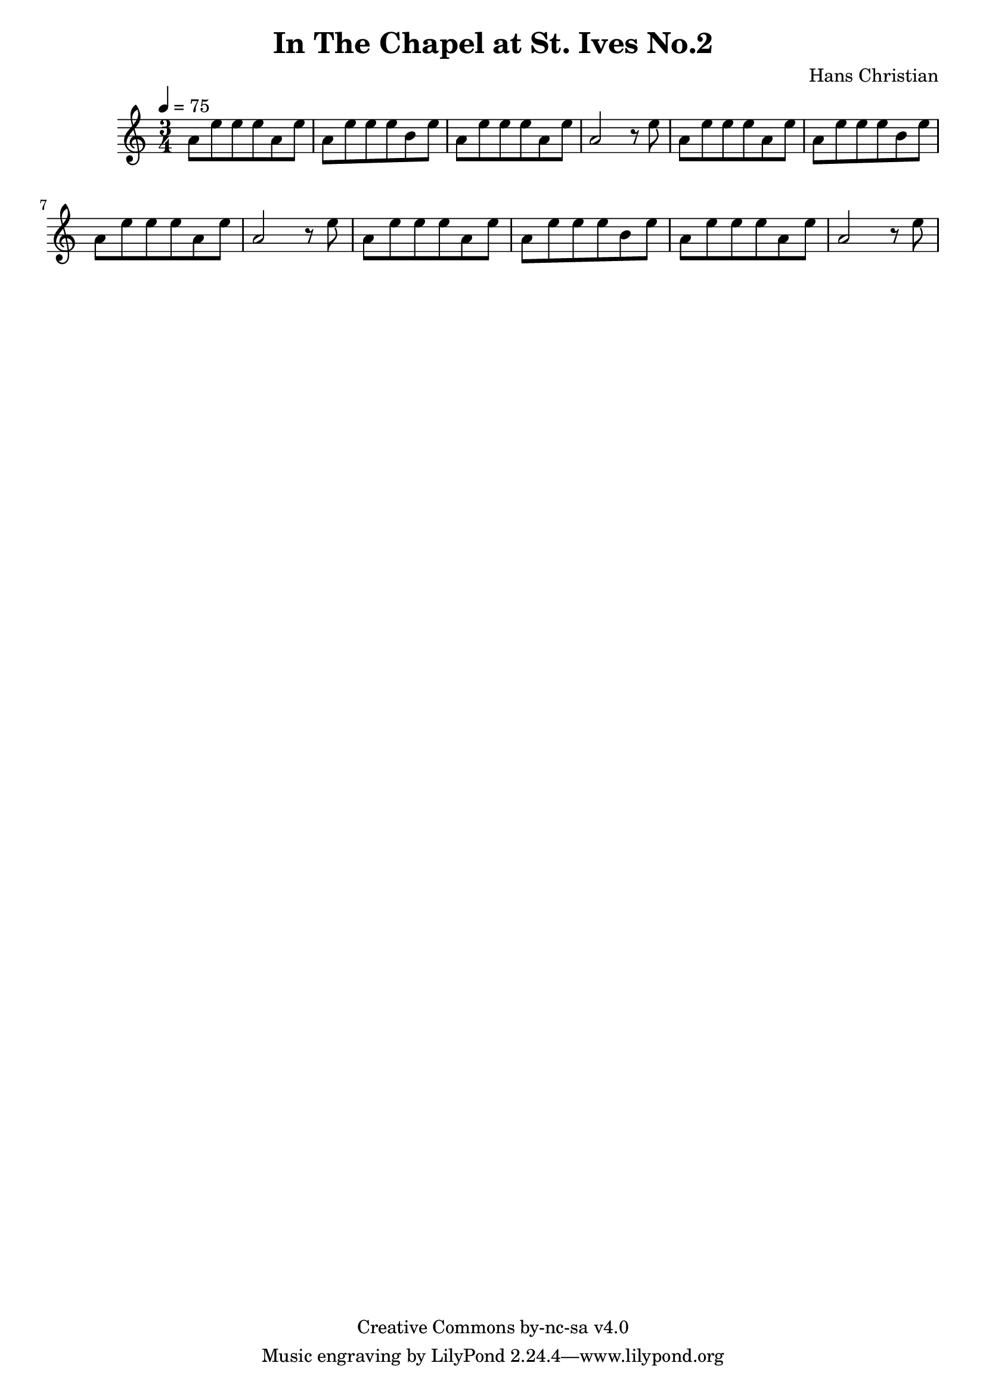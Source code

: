 \header {
	title = "In The Chapel at St. Ives No.2"
	composer = "Hans Christian"
	copyright = "Creative Commons by-nc-sa v4.0"
}

sectionA = {
	a'8 e''8 e''8 e''8 a'8 e''8 |
	a'8 e''8 e''8 e''8 b'8 e''8 |
	a'8 e''8 e''8 e''8 a'8 e''8 |
	a'2 r8 e''8|
}

{
	\time 3/4 
	\tempo 4=75

	\sectionA
	\sectionA
	\sectionA


}
